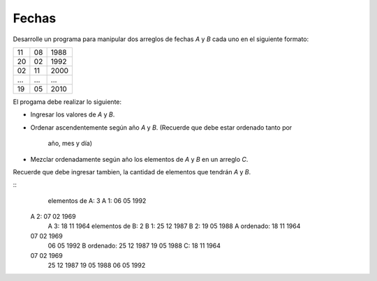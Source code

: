 Fechas
------

Desarrolle un programa para manipular
dos arreglos de fechas `A` y `B` cada uno
en el siguiente formato:

+----+----+------+
| 11 | 08 | 1988 |
+----+----+------+
| 20 | 02 | 1992 |
+----+----+------+
| 02 | 11 | 2000 |
+----+----+------+
| ...| ...| ...  |
+----+----+------+
| 19 | 05 | 2010 |
+----+----+------+

El progama debe realizar lo siguiente:

* Ingresar los valores de `A` y `B`.
* Ordenar ascendentemente según año `A` y `B`.
  (Recuerde que debe estar ordenado tanto por
   año, mes y día)
* Mezclar ordenadamente según año los elementos
  de `A` y `B` en un arreglo `C`.

Recuerde que debe ingresar tambien,
la cantidad de elementos que tendrán `A` y `B`.


::
	elementos de A: 3
	A 1: 06 05 1992
    A 2: 07 02 1969
	A 3: 18 11 1964
	elementos de B: 2
	B 1: 25 12 1987
	B 2: 19 05 1988
	A ordenado:
	18 11 1964
    07 02 1969
	06 05 1992
	B ordenado:
	25 12 1987
	19 05 1988
	C:
	18 11 1964
    07 02 1969
	25 12 1987
	19 05 1988
	06 05 1992
		
